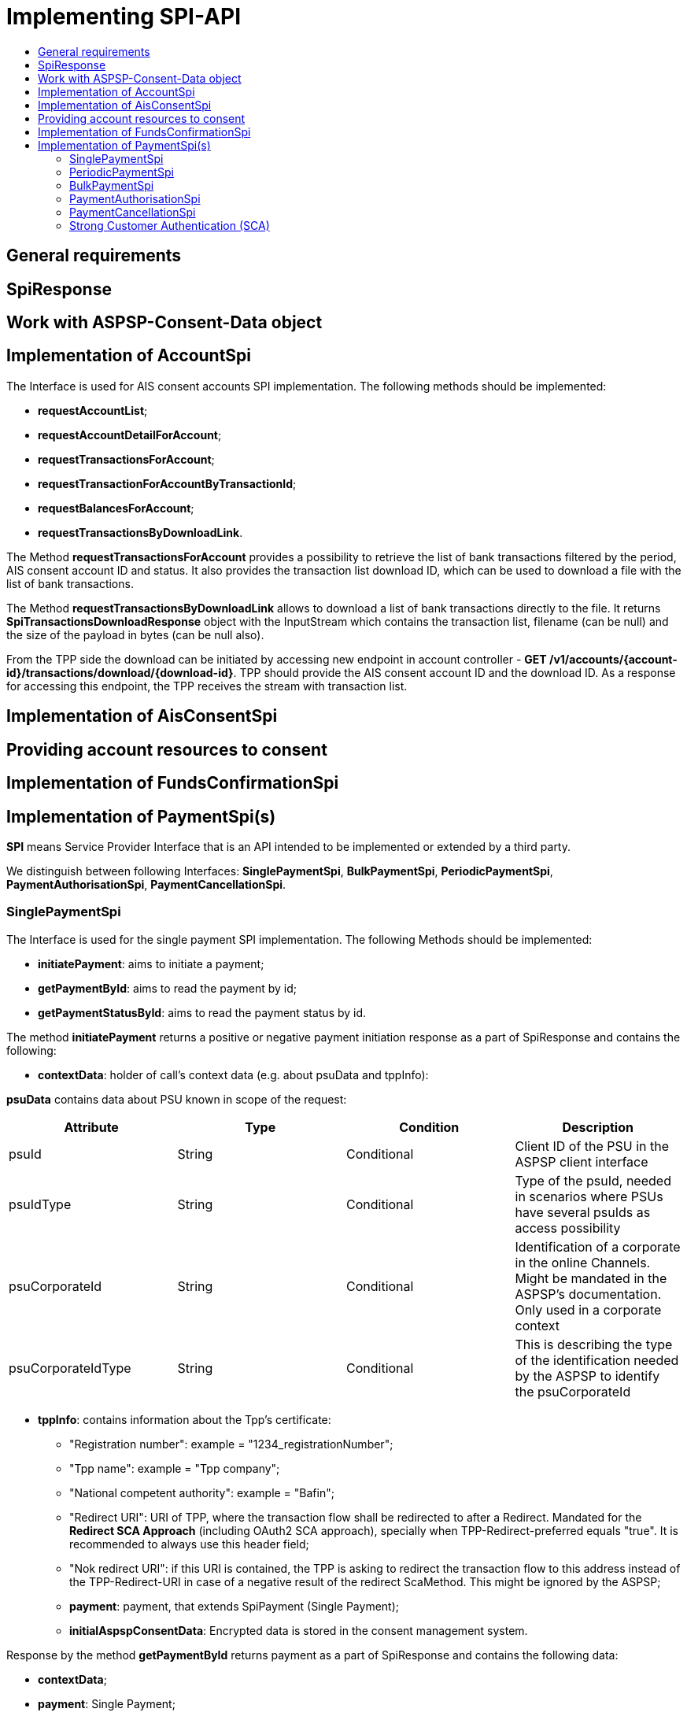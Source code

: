 = Implementing SPI-API
:toc-title:
//:imagesdir: usecases/diagrams
:toc: left
// horizontal line

toc::[]

== General requirements

== SpiResponse

== Work with ASPSP-Consent-Data object

== Implementation of AccountSpi

The Interface is used for AIS consent accounts SPI implementation. The following methods should be implemented:

* *requestAccountList*;
* *requestAccountDetailForAccount*;
* *requestTransactionsForAccount*;
* *requestTransactionForAccountByTransactionId*;
* *requestBalancesForAccount*;
* *requestTransactionsByDownloadLink*.

The Method *requestTransactionsForAccount* provides a possibility to retrieve the list of bank transactions filtered by the period, AIS consent account ID and status.
It also provides the transaction list download ID, which can be used to download a file with the list of bank transactions.

The Method *requestTransactionsByDownloadLink* allows to download a list of bank transactions directly to the file.
It returns *SpiTransactionsDownloadResponse* object with the InputStream which contains the transaction list, filename (can be null) and the size of the payload in bytes (can be null also).

From the TPP side the download can be initiated by accessing new endpoint in account controller - *GET /v1/accounts/{account-id}/transactions/download/{download-id}*.
TPP should provide the AIS consent account ID and the download ID. As a response for accessing this endpoint, the TPP receives the stream with transaction list.

== Implementation of AisConsentSpi

== Providing account resources to consent

== Implementation of FundsConfirmationSpi

== Implementation of PaymentSpi(s)

*SPI* means Service Provider Interface that is an API intended to be implemented or extended by a third party.

We distinguish between following Interfaces: *SinglePaymentSpi*, *BulkPaymentSpi*, *PeriodicPaymentSpi*, *PaymentAuthorisationSpi*, *PaymentCancellationSpi*.

=== SinglePaymentSpi
The Interface is used for the single payment SPI implementation. The following Methods should be implemented:

* *initiatePayment*: aims to initiate a payment;
* *getPaymentById*: aims to read the payment by id;
* *getPaymentStatusById*: aims to read the payment status by id.

The method *initiatePayment* returns a positive or negative payment initiation response as a part of SpiResponse and contains the following:

* *contextData*: holder of call's context data (e.g. about psuData and tppInfo):


*psuData* contains data about PSU known in scope of the request:

|===
| Attribute | Type | Condition | Description

| psuId | String | Conditional | Client ID of the PSU in the ASPSP client interface
| psuIdType | String | Conditional | Type of the psuId, needed in scenarios where PSUs have several psuIds as access possibility
| psuCorporateId | String | Conditional | Identification of a corporate in the online Channels. Might be mandated in the ASPSP’s documentation. Only used in a corporate context
| psuCorporateIdType| String | Conditional | This is describing the type of the identification needed by the ASPSP to identify the psuCorporateId
|===

* *tppInfo*: contains information about the Tpp's certificate:
** "Registration number": example = "1234_registrationNumber";
** "Tpp name": example = "Tpp company";
** "National competent authority": example = "Bafin";
** "Redirect URI": URI of TPP, where the transaction flow shall be redirected to after a Redirect. Mandated for the *Redirect SCA Approach* (including OAuth2 SCA approach), specially when TPP-Redirect-preferred equals "true". It is recommended to always use this header field;
** "Nok redirect URI": if this URI is contained, the TPP is asking to redirect the transaction flow to this address instead of the TPP-Redirect-URI in case of a negative result of the redirect ScaMethod. This might be ignored by the ASPSP;
** *payment*: payment, that extends SpiPayment (Single Payment);
** *initialAspspConsentData*: Encrypted data is stored in the consent management system.

Response by the method *getPaymentById* returns payment as a part of SpiResponse and contains the following data:

* *contextData*;
* *payment*: Single Payment;
* *aspspConsentData*: Used on SPI level as a container of some binary data. Spi developers may save here necessary information, it is stored and encrypted in the consent. *This shall not use without consentId*.
Encrypted data is linked to a request. It may be null if consent does not contain such data, or request is not done from a workflow with a consent.

Response by the method *getPaymentStatusById* returns an object (with the transaction status) and contains the following:

* *contextData*;
* *payment*;
* *aspspConsentData*.

=== PeriodicPaymentSpi
The Interface is used for periodic payment for SPI implementation. The following Methods should be implemented:

* *initiatePayment*;
* *getPaymentById*;
* *getPaymentStatusById*.

The method *initiatePayment* returns a positive or negative payment initiation response as a part of SpiResponse and contains the following:

* *contextData*: holder of call's context data (e.g. about psuData and tppInfo);
* *payment*: Periodic Payment;
* *initialAspspConsentData*: Encrypted data is stored in the consent management system.

Response by the method *getPaymentById* returns payment as a part of SpiResponse and contains the following data:

* *contextData*;
* *payment*: Periodic Payment;
* *aspspConsentData*: Used on SPI level as a container of some binary data. Spi developers may save here necessary information, it is stored and encrypted in consent. *This shall not use without consentId*.
 Encrypted data is linked to a request. It may be null if consent does not contain such data, or request is not done from a workflow with a consent.

Response by the method *getPaymentStatusById* returns an object (with the transaction status) and contains the following:

* *contextData*;
* *payment*;
* *aspspConsentData*.

=== BulkPaymentSpi
The Interface is used for bulk payment for SPI implementation. The following Methods should be implemented:

* *initiatePayment*;
* *getPaymentById*;
* *getPaymentStatusById*.

The method *initiatePayment* returns a positive or negative payment initiation response as a part of SpiResponse and contains the following:

* *contextData*: holder of call's context data (e.g. about psuData and tppInfo);
* *payment*: Bulk Payment;
* *initialAspspConsentData*: Encrypted data to be stored in the consent management system.
*

Response by the methods *getPaymentById* returns payment as a part of SpiResponse and will contain the following data:

* *contextData*;
* *payment*: Bulk Payment;
* *aspspConsentData*: Used on SPI level as a container of some binary data. Spi developers may save here necessary information, it is stored and encrypted in consent. *This shall not use without consentId*.
Encrypted data is linked to a request. It may be null if consent does not contain such data, or request is not done from a workflow with a consent.

Response by the methods *getPaymentStatusById* returns an object (with the transaction status) and contains the following:

* *contextData*;
* *payment*;
* *aspspConsentData*.

=== PaymentAuthorisationSpi
The Interface is used while implementing payment authorisation flow on SPI level. This Interface is implemented by extending the *AuthorisationSPi*. The following Methods should be implemented:

* *authorisePsu*;
* *requestAvailableScaMethods*;
* *requestAuthorisationCode*.

The Method *authorisePsu* authorises psu and returns current (success or failure) authorisation status. *Should be used only with Embedded SCA Approach*. It contains following Data:

* *contextData*;
* *psuLoginData*: ASPSP identifier(s) of the psu, provided by TPP within this request;
* *password*: Psu's password;
* *businessObject*: payment object;
* *aspspConsentData*.

The Method *requestAvailableScaMethods* returns a list of SCA methods for the psu by its login. *Should be used only with the Embedded SCA Approach*. It contains following Data:

* *contextData*;
* *businessObject*;
* *aspspConsentData*.

The Mothod *requestAuthorisationCode* performs SCA depending on selected SCA method. *Should be used only with Embedded Approach*. Method returns a positive or negative response as a part of SpiResponse.
If the authentication method is unknow, then empty *SpiAuthorizationCoderesult* should be returned. It contains following Data:

* *contextData*;
* *businessObject*;
* *aspspConsentData*;
* *authenticationMethodId*: Id of a chosen SCA method.

In case of *Decoupled SCA Approach*, the method *startScaDecoupled* have to be implemented: method notifies a decoupled app about starting SCA. AuthorisationId is provided
to allow the app to access CMS. It returns a response object, contains a message from ASPSP to PSU, gives him instrctions regarding decoupled SCA starting. It contains the following data:

* *contextData*;
* *businessObject*;
* *aspspConsentData*;
* *authenticationMethodId*: for a decoupled SCA method within embedded approach;
* *authorisationId*: a unique identifier of authorisation process.

=== PaymentCancellationSpi
The Interface is used to cancel a payment. The following Methods should be implemented:

* *initiatePaymentCancellation*;
* *cancelPaymentWithoutSca*;
* *verifyScaAuthorisationAndCancelPayment*.

The Method *initiatePaymentCancellation* returns the payment cancellation response with information about transaction status and whether authorisation of the request is required. It contains the following data:

* *contextData*;
* *Payment*: payment to be cancelled;
* *aspspConsentData*.

The Method *cancelPaymentWithoutSca* is used by cancelling payment without performing SCA. Method returns a positive or negative payment cancellation response as part of spiResponse. It contains the following data:

* *contextData*;
* *Payment*: payment to be cancelled;
* *aspspConsentData*.

The Method *verifyScaAuthorisationAndCancelPayment* sends authorisation confirmation information (secure code or such) to ASPSP and, in case of successful validation, cancels payment at ASPSP.
It returns a positive or negative response as part of spiResponse. It contains the following data:

* *contextData*;
* *Payment* payment to be cancelled;
* *aspspConsentData*;
* *spiScaConfirmation*: payment cancellation confirmation information.

=== Strong Customer Authentication (SCA)
The Payment initiation depends heavily on the *Strong Customer Authentication (SCA)* approach implemented by the ASPSP. For now there are three Approaches implemented (REDIRECT, DECOUPLED and EMBEDDED).

==== SCA Approach DECOUPLED

==== SCA Approach EMBEDDED

==== SCA Approach REDIRECT
Prerequisites in case of *consent for payment initiation*:

* PSU initiated a payment by using TPP;
* PSU is authenticated via two factors: for example psuId and password;
* Each Payment initiation needs its consent.

When the Payment was initiated, it should be authorised by the PSU. In case of redirect approach the authorisation can be explicit or implicit.

*The explicit Start of the authorisation* process means that Payment initiation Request is followed by an explicit Request of the TPP to start the authorisation. It is followed by a redirection to the ASPSP SCA authorisation site.
A status request might be requested by the TPP after the session is redirected to the TPP's system. Redirect SCA Approach is used in case of *tppExplicitAuthorisationPreferred = true* and *signingBasketSupported = true* or in case of multilevel SCA.

* *tppExplicitAuthorisationPreferred*: value of tpp'choice of authorisation method;
* *signingBasketSupported*: indicates if signing basket is supported on the ASPSP profile. It returns _true_ if ASPSP supports signing basket, _false_ if doesn't.

In case of *implicit Start of the Authorisation process* the ASPSP needs no additional data from TPP. In this case, the redirection of the PSU browser session happens directly after the Payment Initiation Response.
Besides an SCA status request may be sent by the TPP to follow the SCA process. In this case, the authorisation is used based on *tppExplicitAuthorisationPreferred* and *signingBasketSupported values*:

* Implicit authorisation is used in all cases where *tppExplicitAuthorisationPreferred* or *signingBasketSupported not equals true*;
* Implicit approach *is impossible* in case of multilevel SCA.

For The Redirect Approach the developer needs to implement the following Methods:

* *createCommonPaymentAuthorisation*;
* *updateCommonPaymentPsuData*;
* *getAuthorisationSubResources*;
* *getAuthorisationScaStatus*;
* *getScaApproachServiceTypeProvider*.

The Method *createCommonPaymentAuthorisation* creates payment authorisation response and contains:

** *paymentId*: ASPSP identifier of a payment;
** *paymentType*: e.g. single payment, periodic payment, bulk payment;
** *psuData*: psuIdData container of authorisation data about PSU.

The Method *updateCommonPaymentPsuData* provides transporting data when updating consent psu data.
For the Redirect Approach this method is applicable for the selection of authentication methods, before choosing the actual SCA approach. It contains *request* with following data:

.Parameters
|===
| Attribute              |Type                 | Description

|paymentId               | String              | Resource identification of the related payment initiation
|authorisationId         | String              | Resource identification if the related payment initiation, Signing Basket or Consent authorisation sub-resource
|scaAuthenticationData   | String              |SCA authentication data, depending on the chosen authentication method
|psuData                 | String              | e.g. PsuId, PsuIdType, PsuCorporateId and PsuCorporateIdType
|password                | PSU Data            | Password of the psu
|authenticationMethodId  | String              | The authentication method ID as provided by the ASPSP
|scaStatus               | Sca Status          | e.g. psuIdentified
|paymentService          | String              | e.g. "payments", "bulk-payments" and "periodic-payments"
|paymentProduct          | String              | The related payment product of the payment initiation to be authorized
|updatePsuidentification | href Type           | The link to the payment initiation, which needs to be updated by the PSU identification if not delivered yet
|===

The Method *getAuthorisationSubResources* with the *paymentId* returns authorisation sub resources (e.g. list of authorisation ids).

The Method *getAuthorisationScaStatus* with *paymentId* (ASPSP identifier of the payment, associated with the authorisation) and *authorisationId* (authorisation identifier), returns SCA status.

_Example of Sca Status:_

* RECEIVED(“received”, false): if an authorisation or cancellation-authorisation resource has been created successfully.
* PSUIDENTIFIED(“psuIdentified”, false): if the PSU related to the authorisation or cancellation-authorisation resource has been identified.

The Method *getScaApproachServiceTypeProvider* provides sca approach used in current service. It returns the ScaApproach *“Redirect”*.

===== Redirect Approach for Payment cancellation

The Method *createCommonPaymentCancellationAuthorisation* with *paymentId*, *paymentType* and *psudata* creates payment cancellation authorisation.

The Method  *getCancellationAuthorisationSubResources* with the *paymentId* returns authorisation sub resources.

The wMethod *updateCommonPaymentCancellationPsuData* updates the cancellation for the payment.

The Method *getCancellationAuthorisationScaStatus* with *PaymentId* and *CancellationId* (Resource identification of the related Payment Cancellation authorisation sub-resource) returns SCA status.

The Method *getScaApproachServiceTypeProvider* provides sca approach used in current service. It returns the ScaApproach *“Redirect”*.
